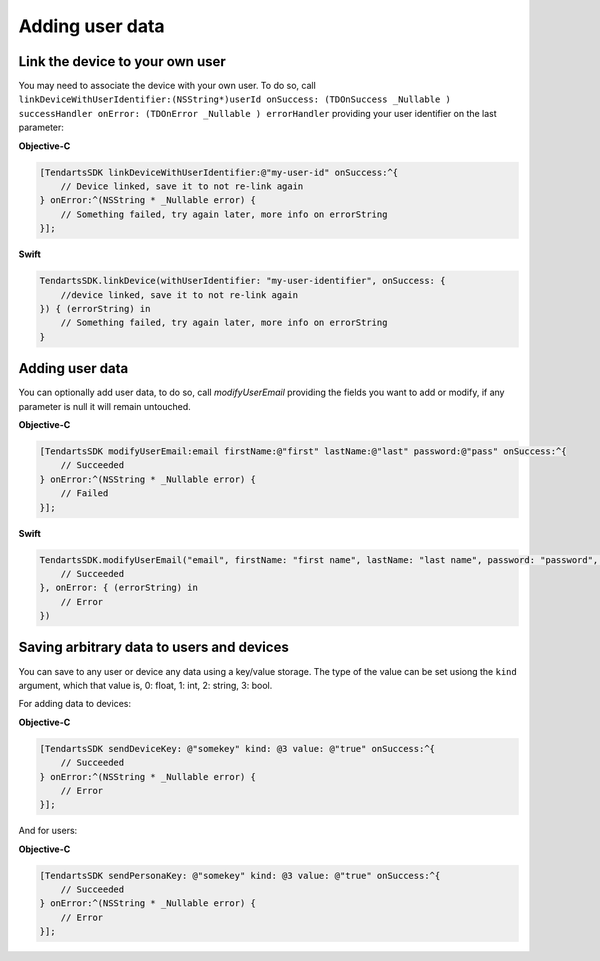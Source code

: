 .. _ios-sdk-user-data:

================
Adding user data
================

Link the device to your own user
^^^^^^^^^^^^^^^^^^^^^^^^^^^^^^^^

You may need to associate the device with your own user. To do so, call
``linkDeviceWithUserIdentifier:(NSString*)userId onSuccess: (TDOnSuccess _Nullable ) successHandler onError: (TDOnError _Nullable ) errorHandler``
providing your user identifier on the last parameter:

**Objective-C**

.. code-block:: Objective-C

  [TendartsSDK linkDeviceWithUserIdentifier:@"my-user-id" onSuccess:^{
      // Device linked, save it to not re-link again
  } onError:^(NSString * _Nullable error) {
      // Something failed, try again later, more info on errorString
  }];

**Swift**

.. code-block:: Swift

  TendartsSDK.linkDevice(withUserIdentifier: "my-user-identifier", onSuccess: {
      //device linked, save it to not re-link again
  }) { (errorString) in
      // Something failed, try again later, more info on errorString
  }

Adding user data
^^^^^^^^^^^^^^^^

You can optionally add user data, to do so, call `modifyUserEmail` providing the fields you want to add or modify, if any parameter is null it will remain untouched.

**Objective-C**

.. code-block:: Objective-C

  [TendartsSDK modifyUserEmail:email firstName:@"first" lastName:@"last" password:@"pass" onSuccess:^{
      // Succeeded
  } onError:^(NSString * _Nullable error) {
      // Failed
  }];

**Swift**

.. code-block:: Swift

    TendartsSDK.modifyUserEmail("email", firstName: "first name", lastName: "last name", password: "password", onSuccess: {
        // Succeeded
    }, onError: { (errorString) in
        // Error
    })

Saving arbitrary data to users and devices
^^^^^^^^^^^^^^^^^^^^^^^^^^^^^^^^^^^^^^^^^^

You can save to any user or device any data using a key/value storage. The type of the value
can be set usiong the ``kind`` argument, which that value is, 0: float, 1: int, 2: string,
3: bool.

For adding data to devices:

**Objective-C**

.. code-block:: Objective-C

  [TendartsSDK sendDeviceKey: @"somekey" kind: @3 value: @"true" onSuccess:^{
      // Succeeded
  } onError:^(NSString * _Nullable error) {
      // Error
  }];

And for users:

**Objective-C**

.. code-block:: Objective-C

  [TendartsSDK sendPersonaKey: @"somekey" kind: @3 value: @"true" onSuccess:^{
      // Succeeded
  } onError:^(NSString * _Nullable error) {
      // Error
  }];
